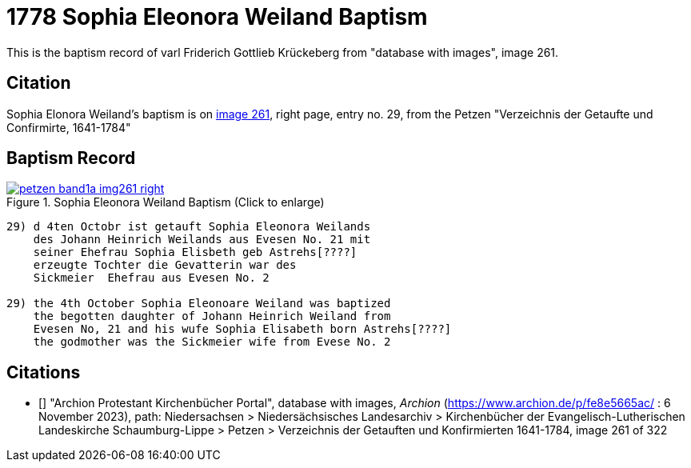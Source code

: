 = 1778 Sophia Eleonora Weiland Baptism
:page-role: wide

This is the baptism record of varl Friderich Gottlieb Krückeberg from "database with images", image 261.

== Citation

Sophia Elonora Weiland's baptism is on <<image261, image 261>>, right page, entry no. 29, from the  
Petzen "Verzeichnis der Getaufte und Confirmirte, 1641-1784"

== Baptism Record

image::petzen-band1a-img261-right.jpg[align=center,title='Sophia Eleonora Weiland Baptism (Click to enlarge)',link=self]

....
29) d 4ten Octobr ist getauft Sophia Eleonora Weilands
    des Johann Heinrich Weilands aus Evesen No. 21 mit
    seiner Ehefrau Sophia Elisbeth geb Astrehs[????]
    erzeugte Tochter die Gevatterin war des
    Sickmeier  Ehefrau aus Evesen No. 2

29) the 4th October Sophia Eleonoare Weiland was baptized
    the begotten daughter of Johann Heinrich Weiland from 
    Evesen No, 21 and his wufe Sophia Elisabeth born Astrehs[????]
    the godmother was the Sickmeier wife from Evese No. 2
....


[biliography]
== Citations

* [[[image261]]] "Archion Protestant Kirchenbücher Portal", database with images, _Archion_ (https://www.archion.de/p/fe8e5665ac/ : 6 November 2023), path: Niedersachsen > Niedersächsisches Landesarchiv > Kirchenbücher der Evangelisch-Lutherischen Landeskirche Schaumburg-Lippe > Petzen > Verzeichnis der Getauften und Konfirmierten 1641-1784, image 261 of 322
